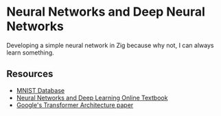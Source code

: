 * Neural Networks and Deep Neural Networks

Developing a simple neural network in Zig because why not, I can always
learn something.

** Resources

- [[https://yann.lecun.com/exdb/mnist/][MNIST Database]]
- [[https://neuralnetworksanddeeplearning.com/chap1.html][Neural Networks and Deep Learning Online Textbook]]
- [[https://arxiv.org/pdf/1706.03762][Google's Transformer Architecture paper]]
